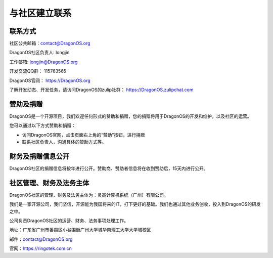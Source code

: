 .. _get_contact_with_community:

与社区建立联系
====================================

联系方式
-------------------------

社区公共邮箱：contact@DragonOS.org

DragonOS社区负责人: longjin

工作邮箱: longjin@DragonOS.org

开发交流QQ群： 115763565

DragonOS官网： https://DragonOS.org

了解开发动态、开发任务，请访问DragonOS的zulip社群： https://DragonOS.zulipchat.com


赞助及捐赠
-------------------------

DragonOS是一个开源项目，我们欢迎任何形式的赞助和捐赠，您的捐赠将用于DragonOS的开发和维护，以及社区的运营。

您可以通过以下方式赞助和捐赠：

- 访问DragonOS官网，点击页面右上角的“赞助”按钮，进行捐赠
- 联系社区负责人，沟通具体的赞助方式等。

财务及捐赠信息公开
-------------------------

DragonOS社区的捐赠信息将按年进行公开。赞助商、赞助者信息将在收到赞助后，15天内进行公开。

社区管理、财务及法务主体
-------------------------

DragonOS社区的管理、财务及法务主体为：灵高计算机系统（广州）有限公司。

我们是一家开源公司，我们坚信，开源能为我国将来的IT，打下更好的基础。我们也通过其他业务创收，投入到DragonOS的研发之中。

公司负责DragonOS社区的运营、财务、法务事项处理工作。

地址：广东省广州市番禺区小谷围街广州大学城华南理工大学大学城校区

邮件：contact@DragonOS.org

官网：https://ringotek.com.cn


